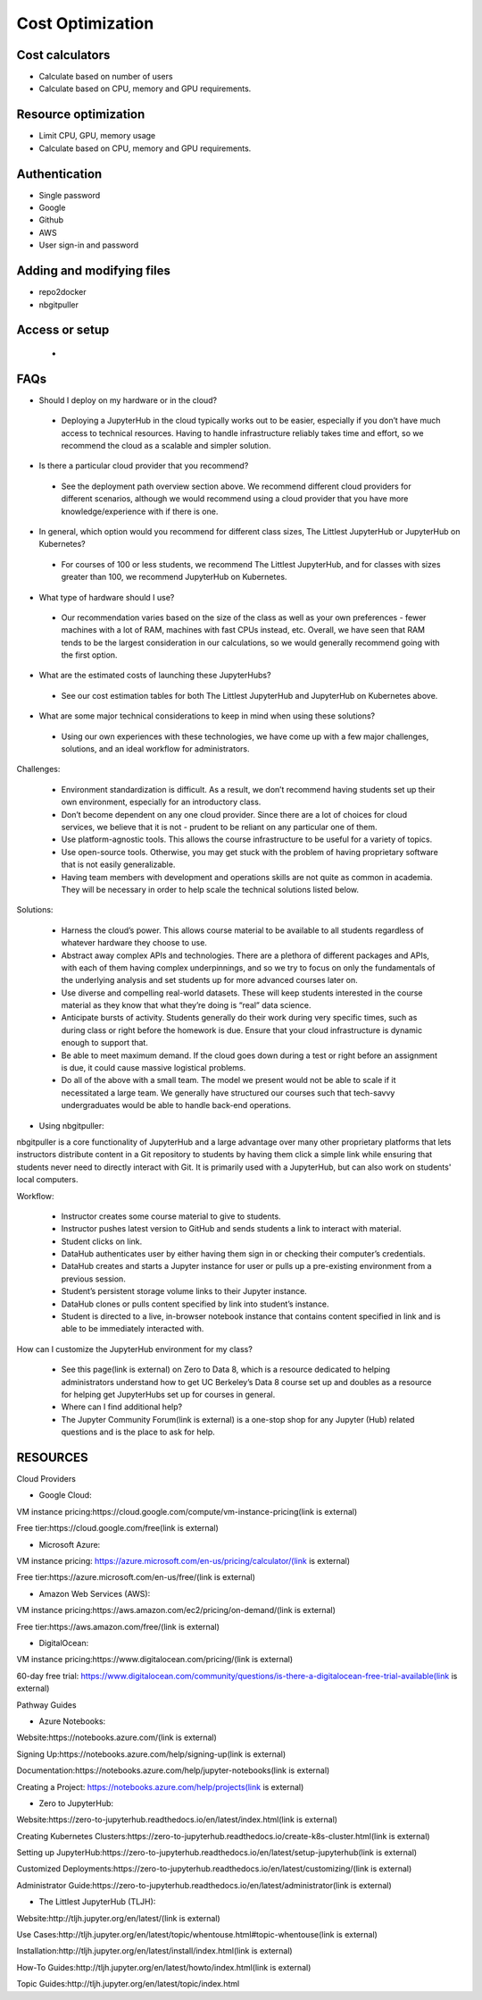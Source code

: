 .. _Optimization:

======================================
Cost Optimization
======================================

Cost calculators
----------------
- Calculate based on number of users
- Calculate based on CPU, memory and GPU requirements.


Resource optimization
----------------

- Limit CPU, GPU, memory usage
- Calculate based on CPU, memory and GPU requirements.


Authentication
----------------
- Single password
- Google
- Github
- AWS
- User sign-in and password


Adding and modifying files
----------------
- repo2docker
- nbgitpuller


Access or setup
----------------
 -

FAQs
-----------------

- Should I deploy on my hardware or in the cloud?

 - Deploying a JupyterHub in the cloud typically works out to be easier, especially if you don’t have much access to technical resources. Having to handle infrastructure reliably takes time and effort, so we recommend the cloud as a scalable and simpler solution.

- Is there a particular cloud provider that you recommend?

 - See the deployment path overview section above. We recommend different cloud providers for different scenarios, although we would recommend using a cloud provider that you have more knowledge/experience with if there is one.

- In general, which option would you recommend for different class sizes, The Littlest JupyterHub or JupyterHub on Kubernetes?

 - For courses of 100 or less students, we recommend The Littlest JupyterHub, and for classes with sizes greater than 100, we recommend JupyterHub on Kubernetes.

- What type of hardware should I use?

 - Our recommendation varies based on the size of the class as well as your own preferences - fewer machines with a lot of RAM, machines with fast CPUs instead, etc. Overall, we have seen that RAM tends to be the largest consideration in our calculations, so we would generally recommend going with the first option.

- What are the estimated costs of launching these JupyterHubs?

 - See our cost estimation tables for both The Littlest JupyterHub and JupyterHub on Kubernetes above.

- What are some major technical considerations to keep in mind when using these solutions?

 - Using our own experiences with these technologies, we have come up with a few major challenges, solutions, and an ideal workflow for administrators.

Challenges:

 - Environment standardization is difficult. As a result, we don’t recommend having students set up their own environment, especially for an introductory class.

 - Don’t become dependent on any one cloud provider. Since there are a lot of choices for cloud services,  we believe that it is not  - prudent to be reliant on any particular one of them.

 - Use platform-agnostic tools. This allows the course infrastructure to be useful for a variety of topics.

 - Use open-source tools. Otherwise, you may get stuck with the problem of having proprietary software that is not easily generalizable.

 - Having team members with development and operations skills are not quite as common in academia. They will be necessary in order to help scale the technical solutions listed below.

Solutions:

 - Harness the cloud’s power. This allows course material to be available to all students regardless of whatever hardware they choose to use.

 - Abstract away complex APIs and technologies. There are a plethora of different packages and APIs, with each of them having complex underpinnings, and so we try to focus on only the fundamentals of the underlying analysis and set students up for more advanced courses later on.

 - Use diverse and compelling real-world datasets. These will keep students interested in the course material as they know that what they’re doing is “real” data science.

 - Anticipate bursts of activity. Students generally do their work during very specific times, such as during class or right before the homework is due. Ensure that your cloud infrastructure is dynamic enough to support that.

 - Be able to meet maximum demand. If the cloud goes down during a test or right before an assignment is due, it could cause massive logistical problems.

 - Do all of the above with a small team. The model we present would not be able to scale if it necessitated a large team. We generally have structured our courses such that tech-savvy undergraduates would be able to handle back-end operations.

- Using nbgitpuller:

nbgitpuller is a core functionality of JupyterHub and a large advantage over many other proprietary platforms that lets instructors distribute content in a Git repository to students by having them click a simple link while ensuring that students never need to directly interact with Git. It is primarily used with a JupyterHub, but can also work on students' local computers.

Workflow:

 - Instructor creates some course material to give to students.

 - Instructor pushes latest version to GitHub and sends students a link to interact with material.

 - Student clicks on link.

 - DataHub authenticates user by either having them sign in or checking their computer’s credentials.

 - DataHub creates and starts a Jupyter instance for user or pulls up a pre-existing environment from a previous session.

 - Student’s persistent storage volume links to their Jupyter instance.

 - DataHub clones or pulls content specified by link into student’s instance.

 - Student is directed to a live, in-browser notebook instance that contains content specified in link and is able to be immediately interacted with.

How can I customize the JupyterHub environment for my class?

 - See this page(link is external) on Zero to Data 8, which is a resource dedicated to helping administrators understand how to get UC Berkeley’s Data 8 course set up and doubles as a resource for helping get JupyterHubs set up for courses in general.

 - Where can I find additional help?

 - The Jupyter Community Forum(link is external) is a one-stop shop for any Jupyter (Hub) related questions and is the place to ask for help.

RESOURCES
----------------
Cloud Providers

- Google Cloud:

VM instance pricing:https://cloud.google.com/compute/vm-instance-pricing(link is external)

Free tier:https://cloud.google.com/free(link is external)

- Microsoft Azure:

VM instance pricing: https://azure.microsoft.com/en-us/pricing/calculator/(link is external)

Free tier:https://azure.microsoft.com/en-us/free/(link is external)

- Amazon Web Services (AWS):

VM instance pricing:https://aws.amazon.com/ec2/pricing/on-demand/(link is external)

Free tier:https://aws.amazon.com/free/(link is external)

- DigitalOcean:

VM instance pricing:https://www.digitalocean.com/pricing/(link is external)

60-day free trial: https://www.digitalocean.com/community/questions/is-there-a-digitalocean-free-trial-available(link is external)

Pathway Guides

- Azure Notebooks:

Website:https://notebooks.azure.com/(link is external)

Signing Up:https://notebooks.azure.com/help/signing-up(link is external)

Documentation:https://notebooks.azure.com/help/jupyter-notebooks(link is external)

Creating a Project: https://notebooks.azure.com/help/projects(link is external)

- Zero to JupyterHub:

Website:https://zero-to-jupyterhub.readthedocs.io/en/latest/index.html(link is external)

Creating Kubernetes Clusters:https://zero-to-jupyterhub.readthedocs.io/create-k8s-cluster.html(link is external)

Setting up JupyterHub:https://zero-to-jupyterhub.readthedocs.io/en/latest/setup-jupyterhub(link is external)

Customized Deployments:https://zero-to-jupyterhub.readthedocs.io/en/latest/customizing/(link is external)

Administrator Guide:https://zero-to-jupyterhub.readthedocs.io/en/latest/administrator(link is external)

- The Littlest JupyterHub (TLJH):

Website:http://tljh.jupyter.org/en/latest/(link is external)

Use Cases:http://tljh.jupyter.org/en/latest/topic/whentouse.html#topic-whentouse(link is external)

Installation:http://tljh.jupyter.org/en/latest/install/index.html(link is external)

How-To Guides:http://tljh.jupyter.org/en/latest/howto/index.html(link is external)

Topic Guides:http://tljh.jupyter.org/en/latest/topic/index.html
